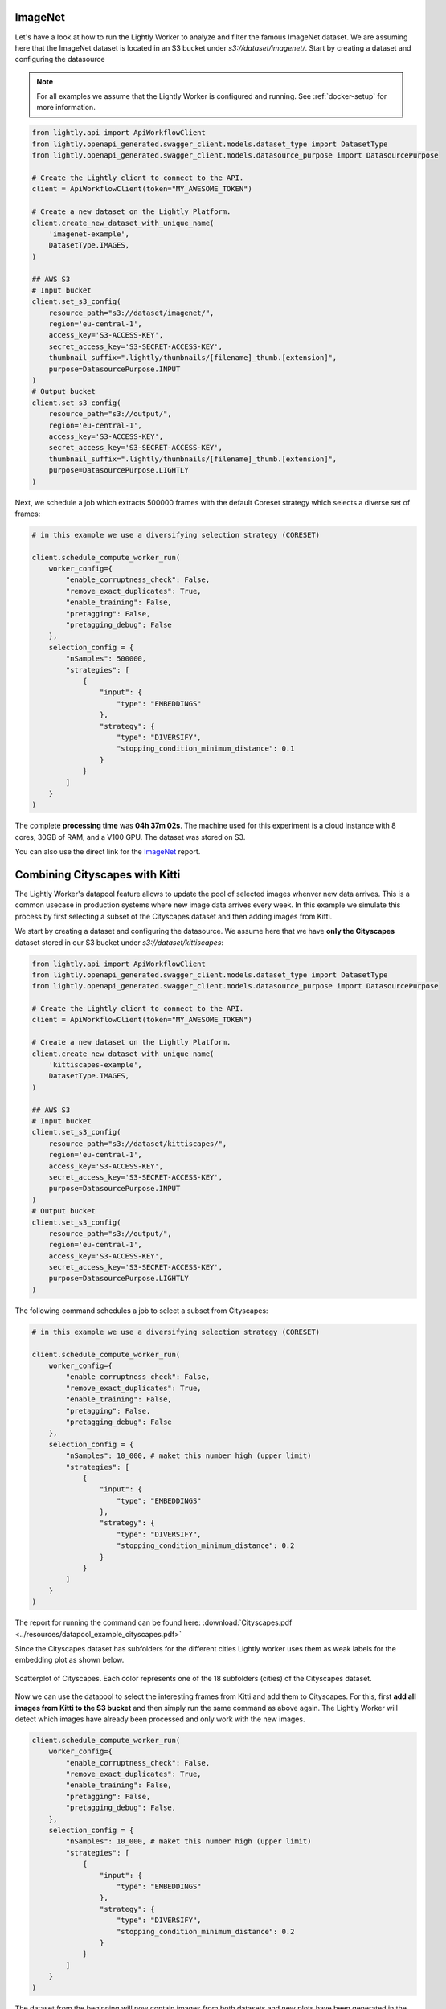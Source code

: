 ImageNet
========

Let's have a look at how to run the Lightly Worker to analyze and filter the famous
ImageNet dataset. We are assuming here that the ImageNet dataset is located in an S3
bucket under `s3://dataset/imagenet/`. Start by creating a dataset and configuring the datasource

.. note:: For all examples we assume that the Lightly Worker is configured and running. See :ref:`docker-setup` for more information.


.. code-block:: python

  from lightly.api import ApiWorkflowClient
  from lightly.openapi_generated.swagger_client.models.dataset_type import DatasetType
  from lightly.openapi_generated.swagger_client.models.datasource_purpose import DatasourcePurpose

  # Create the Lightly client to connect to the API.
  client = ApiWorkflowClient(token="MY_AWESOME_TOKEN")

  # Create a new dataset on the Lightly Platform.
  client.create_new_dataset_with_unique_name(
      'imagenet-example',
      DatasetType.IMAGES,
  )

  ## AWS S3
  # Input bucket
  client.set_s3_config(
      resource_path="s3://dataset/imagenet/",
      region='eu-central-1',
      access_key='S3-ACCESS-KEY',
      secret_access_key='S3-SECRET-ACCESS-KEY',
      thumbnail_suffix=".lightly/thumbnails/[filename]_thumb.[extension]",
      purpose=DatasourcePurpose.INPUT
  )
  # Output bucket
  client.set_s3_config(
      resource_path="s3://output/",
      region='eu-central-1',
      access_key='S3-ACCESS-KEY',
      secret_access_key='S3-SECRET-ACCESS-KEY',
      thumbnail_suffix=".lightly/thumbnails/[filename]_thumb.[extension]",
      purpose=DatasourcePurpose.LIGHTLY
  )



Next, we schedule a job which extracts 500000 frames with the default Coreset strategy which
selects a diverse set of frames:


.. code-block:: python

    # in this example we use a diversifying selection strategy (CORESET)

    client.schedule_compute_worker_run(
        worker_config={
            "enable_corruptness_check": False,
            "remove_exact_duplicates": True,
            "enable_training": False,
            "pretagging": False,
            "pretagging_debug": False
        },
        selection_config = {
            "nSamples": 500000,
            "strategies": [
                {
                    "input": {
                        "type": "EMBEDDINGS"
                    },
                    "strategy": {
                        "type": "DIVERSIFY",
                        "stopping_condition_minimum_distance": 0.1
                    }
                }
            ]
        }
    )


The complete **processing time** was **04h 37m 02s**. The machine used for this experiment is a cloud instance with
8 cores, 30GB of RAM, and a V100 GPU. The dataset was stored on S3.

You can also use the direct link for the
`ImageNet <https://uploads-ssl.webflow.com/5f7ac1d59a6fc13a7ce87963/5facf14359b56365e817a773_report_imagenet_500k.pdf>`_ report.



Combining Cityscapes with Kitti
================================

The Lightly Worker's datapool feature allows to update the pool of selected images
whenver new data arrives. This is a common usecase in production systems where new
image data arrives every week. In this example we simulate this process by first
selecting a subset of the Cityscapes dataset and then adding images from Kitti.


We start by creating a dataset and configuring the datasource. We assume here that we
have **only the Cityscapes** dataset stored in our S3 bucket under `s3://dataset/kittiscapes`:

.. code-block:: python

  from lightly.api import ApiWorkflowClient
  from lightly.openapi_generated.swagger_client.models.dataset_type import DatasetType
  from lightly.openapi_generated.swagger_client.models.datasource_purpose import DatasourcePurpose

  # Create the Lightly client to connect to the API.
  client = ApiWorkflowClient(token="MY_AWESOME_TOKEN")

  # Create a new dataset on the Lightly Platform.
  client.create_new_dataset_with_unique_name(
      'kittiscapes-example',
      DatasetType.IMAGES,
  )

  ## AWS S3
  # Input bucket
  client.set_s3_config(
      resource_path="s3://dataset/kittiscapes/",
      region='eu-central-1',
      access_key='S3-ACCESS-KEY',
      secret_access_key='S3-SECRET-ACCESS-KEY',
      purpose=DatasourcePurpose.INPUT
  )
  # Output bucket
  client.set_s3_config(
      resource_path="s3://output/",
      region='eu-central-1',
      access_key='S3-ACCESS-KEY',
      secret_access_key='S3-SECRET-ACCESS-KEY',
      purpose=DatasourcePurpose.LIGHTLY
  )

The following command schedules a job to select a subset from Cityscapes:

.. code-block:: python

    # in this example we use a diversifying selection strategy (CORESET)

    client.schedule_compute_worker_run(
        worker_config={
            "enable_corruptness_check": False,
            "remove_exact_duplicates": True,
            "enable_training": False,
            "pretagging": False,
            "pretagging_debug": False
        },
        selection_config = {
            "nSamples": 10_000, # maket this number high (upper limit)
            "strategies": [
                {
                    "input": {
                        "type": "EMBEDDINGS"
                    },
                    "strategy": {
                        "type": "DIVERSIFY",
                        "stopping_condition_minimum_distance": 0.2
                    }
                }
            ]
        }
    )


The report for running the command can be found here:
:download:`Cityscapes.pdf <../resources/datapool_example_cityscapes.pdf>` 

Since the Cityscapes dataset has subfolders for the different cities Lightly
worker uses them as weak labels for the embedding plot as shown below.

.. figure:: ../resources/cityscapes_scatter_umap_k_15_no_overlay.png
    :align: center
    :alt: some alt text

    Scatterplot of Cityscapes. Each color represents one of the 18 
    subfolders (cities) of the Cityscapes dataset.


Now we can use the datapool to select the interesting
frames from Kitti and add them to Cityscapes. For this, first **add all images
from Kitti to the S3 bucket** and then simply run the same command as above again.
The Lightly Worker will detect which images have already been processed and only work with
the new images.


.. code-block:: python

    client.schedule_compute_worker_run(
        worker_config={
            "enable_corruptness_check": False,
            "remove_exact_duplicates": True,
            "enable_training": False,
            "pretagging": False,
            "pretagging_debug": False,
        },
        selection_config = {
            "nSamples": 10_000, # maket this number high (upper limit)
            "strategies": [
                {
                    "input": {
                        "type": "EMBEDDINGS"
                    },
                    "strategy": {
                        "type": "DIVERSIFY",
                        "stopping_condition_minimum_distance": 0.2
                    }
                }
            ]
        }
    )


The dataset from the beginning will now contain images from both datasets and 
new plots have been generated in the report. The plots show
the embeddings and highlight with blue color the samples which have been added
from the new dataset. In our experiment, we see that Lightly Worker added several 
new samples outside of the previous embedding distribution. This is great, since it
shows that Cityscapes and Kitti have different data and we can combine the two datasets.


.. figure:: ../resources/datapool_umap_scatter_before_threshold_0.2.png
    :align: center
    :alt: An example of the newly selected examples when we use 
          stopping_condition.min_distance=0.2

    An example of the newly selected examples when we use 
    stopping_condition.min_distance=0.2. 7089 samples from Kitti have been added
    to our existing datapool.

.. figure:: ../resources/datapool_umap_scatter_before_threshold_0.05.png
    :align: center
    :alt: An example of the newly selected examples when we use 
          stopping_condition.min_distance=0.05

    An example of the newly selected examples when we use 
    stopping_condition.min_distance=0.05. 3598 samples from Kitti have been added
    to our existing datapool.


The report for running the command can be found here:
:download:`kitti_with_min_distance=0.2.pdf <../resources/datapool_example_kitti_threshold_0.2.pdf>` 

And the report for stopping condition mininum distance of 0.05:
:download:`kitti_with_min_distance=0.05.pdf <../resources/datapool_example_kitti_threshold_0.05.pdf>` 